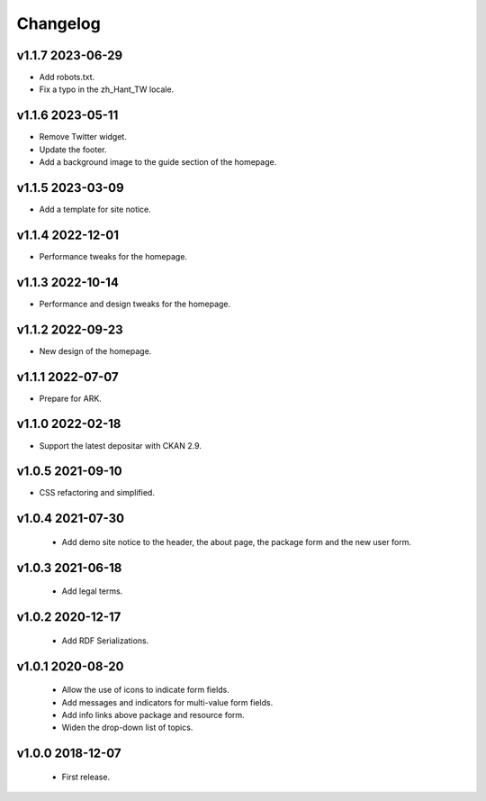 ---------
Changelog
---------

v1.1.7 2023-06-29
=================

* Add robots.txt.
* Fix a typo in the zh_Hant_TW locale.

v1.1.6 2023-05-11
=================

* Remove Twitter widget.
* Update the footer.
* Add a background image to the guide section of the homepage.

v1.1.5 2023-03-09
=================

* Add a template for site notice.

v1.1.4 2022-12-01
=================

* Performance tweaks for the homepage.

v1.1.3 2022-10-14
=================

* Performance and design tweaks for the homepage.

v1.1.2 2022-09-23
=================

* New design of the homepage.

v1.1.1 2022-07-07
=================

* Prepare for ARK.

v1.1.0 2022-02-18
=================

* Support the latest depositar with CKAN 2.9.

v1.0.5 2021-09-10
=================

* CSS refactoring and simplified.

v1.0.4 2021-07-30
=================

 * Add demo site notice to the header, the about page, the package form and the new user form.

v1.0.3 2021-06-18
=================

 * Add legal terms.

v1.0.2 2020-12-17
=================

 * Add RDF Serializations.

v1.0.1 2020-08-20
=================

 * Allow the use of icons to indicate form fields.
 * Add messages and indicators for multi-value form fields.
 * Add info links above package and resource form.
 * Widen the drop-down list of topics.

v1.0.0 2018-12-07
=================

 * First release.
